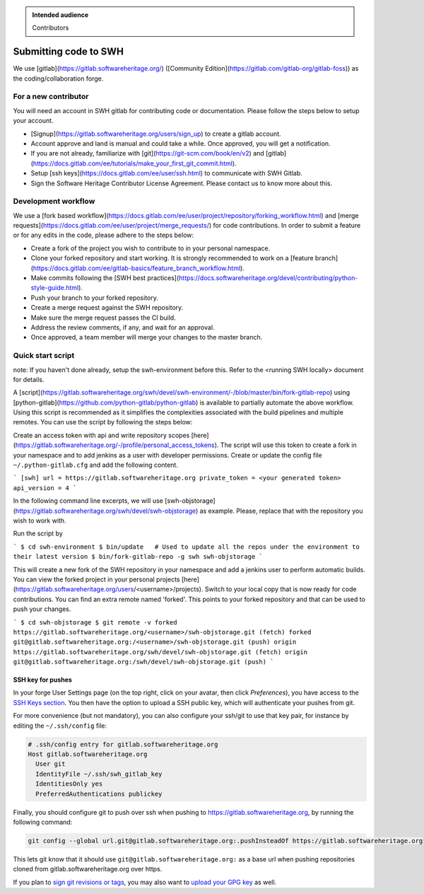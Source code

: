 .. highlight:: bash

.. admonition:: Intended audience
   :class: important

   Contributors

.. _gitlab-code-submission:

Submitting code to SWH
======================

We use [gitlab](https://gitlab.softwareheritage.org/) ([Community Edition](https://gitlab.com/gitlab-org/gitlab-foss)) as the coding/collaboration forge.

For a new contributor
---------------------

You will need an account in SWH gitlab for contributing code or documentation. Please follow the steps below to setup your account.

* [Signup](https://gitlab.softwareheritage.org/users/sign_up) to create a gitlab account.
* Account approve and land is manual and could take a while. Once approved, you will get a notification.
* If you are not already, familiarize with [git](https://git-scm.com/book/en/v2) and [gitlab](https://docs.gitlab.com/ee/tutorials/make_your_first_git_commit.html).
* Setup [ssh keys](https://docs.gitlab.com/ee/user/ssh.html) to communicate with SWH Gitlab.
* Sign the Software Heritage Contributor License Agreement. Please contact us to know more about this.

Development workflow
--------------------

We use a [fork based workflow](https://docs.gitlab.com/ee/user/project/repository/forking_workflow.html) and [merge requests](https://docs.gitlab.com/ee/user/project/merge_requests/) for code contributions. In order to submit a feature or for any edits in the code, please adhere to the steps below:

* Create a fork of the project you wish to contribute to in your personal namespace.
* Clone your forked repository and start working. It is strongly recommended to work on a [feature branch](https://docs.gitlab.com/ee/gitlab-basics/feature_branch_workflow.html).
* Make commits following the [SWH best practices](https://docs.softwareheritage.org/devel/contributing/python-style-guide.html).
* Push your branch to your forked repository.
* Create a merge request against the SWH repository.
* Make sure the merge request passes the CI build.
* Address the review comments, if any, and wait for an approval.
* Once approved, a team member will merge your changes to the master branch.

Quick start script
------------------

note: If you haven't done already, setup the swh-environment before this. Refer to the <running SWH locally> document for details.

A [script](https://gitlab.softwareheritage.org/swh/devel/swh-environment/-/blob/master/bin/fork-gitlab-repo) using [python-gitlab](https://github.com/python-gitlab/python-gitlab) is available to partially automate the above workflow. Using this script is recommended as it simplifies the complexities associated with the build pipelines and multiple remotes. You can use the script by following the steps below:

Create an access token with api and write repository scopes [here](https://gitlab.softwareheritage.org/-/profile/personal_access_tokens).
The script will use this token to create a fork in your namespace and to add jenkins as a user with developer permissions.
Create or update the config file ``~/.python-gitlab.cfg`` and add the following content.

```
[swh]
url = https://gitlab.softwareheritage.org
private_token = <your generated token>
api_version = 4
```

In the following command line excerpts, we will use [swh-objstorage](https://gitlab.softwareheritage.org/swh/devel/swh-objstorage) as example. Please, replace that with the repository you wish to work with.

Run the script by

```
$ cd swh-environment
$ bin/update   # Used to update all the repos under the environment to their latest version
$ bin/fork-gitlab-repo -g swh swh-objstorage
```

This will create a new fork of the SWH repository in your namespace and add a jenkins user to perform automatic builds. You can view the forked project in your personal projects [here](https://gitlab.softwareheritage.org/users/<username>/projects).
Switch to your local copy that is now ready for code contributions. You can find an extra remote named 'forked'. This points to your forked repository and that can be used to push your changes.

```
$ cd swh-objstorage
$ git remote -v
forked	https://gitlab.softwareheritage.org/<username>/swh-objstorage.git (fetch)
forked	git@gitlab.softwareheritage.org:/<username>/swh-objstorage.git (push)
origin	https://gitlab.softwareheritage.org/swh/devel/swh-objstorage.git (fetch)
origin	git@gitlab.softwareheritage.org:/swh/devel/swh-objstorage.git (push)
```

SSH key for pushes
~~~~~~~~~~~~~~~~~~

In your forge User Settings page (on the top right, click on your
avatar, then click *Preferences*), you have access to the `SSH Keys
section <https://gitlab.softwareheritage.org/-/profile/keys>`__. You then have
the option to upload a SSH public key, which will authenticate your
pushes from git.

For more convenience (but not mandatory), you can also configure your ssh/git
to use that key pair, for instance by editing the ``~/.ssh/config`` file:

.. code-block::

   # .ssh/config entry for gitlab.softwareheritage.org
   Host gitlab.softwareheritage.org
     User git
     IdentityFile ~/.ssh/swh_gitlab_key
     IdentitiesOnly yes
     PreferredAuthentications publickey


Finally, you should configure git to push over ssh when pushing to
https://gitlab.softwareheritage.org, by running the following command:

.. code-block::

   git config --global url.git@gitlab.softwareheritage.org:.pushInsteadOf https://gitlab.softwareheritage.org

This lets git know that it should use
``git@gitlab.softwareheritage.org:`` as a base url when pushing
repositories cloned from gitlab.softwareheritage.org over https.

If you plan to `sign git revisions or
tags <https://git-scm.com/book/en/v2/Git-Tools-Signing-Your-Work>`__,
you may also want to `upload your GPG
key <https://gitlab.softwareheritage.org/-/profile/gpg_keys>`__ as well.
